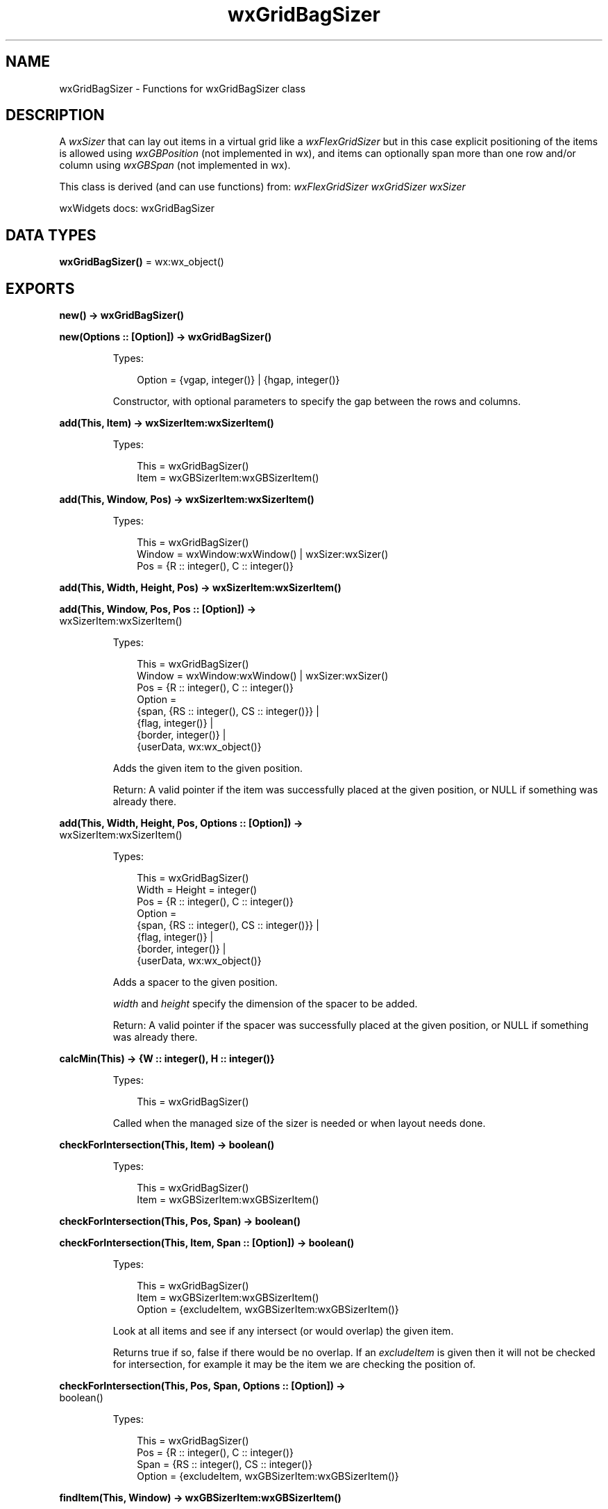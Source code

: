 .TH wxGridBagSizer 3 "wx 2.2.2" "wxWidgets team." "Erlang Module Definition"
.SH NAME
wxGridBagSizer \- Functions for wxGridBagSizer class
.SH DESCRIPTION
.LP
A \fIwxSizer\fR\& that can lay out items in a virtual grid like a \fIwxFlexGridSizer\fR\& but in this case explicit positioning of the items is allowed using \fIwxGBPosition\fR\& (not implemented in wx), and items can optionally span more than one row and/or column using \fIwxGBSpan\fR\& (not implemented in wx)\&.
.LP
This class is derived (and can use functions) from: \fIwxFlexGridSizer\fR\& \fIwxGridSizer\fR\& \fIwxSizer\fR\&
.LP
wxWidgets docs: wxGridBagSizer
.SH DATA TYPES
.nf

\fBwxGridBagSizer()\fR\& = wx:wx_object()
.br
.fi
.SH EXPORTS
.LP
.nf

.B
new() -> wxGridBagSizer()
.br
.fi
.br
.LP
.nf

.B
new(Options :: [Option]) -> wxGridBagSizer()
.br
.fi
.br
.RS
.LP
Types:

.RS 3
Option = {vgap, integer()} | {hgap, integer()}
.br
.RE
.RE
.RS
.LP
Constructor, with optional parameters to specify the gap between the rows and columns\&.
.RE
.LP
.nf

.B
add(This, Item) -> wxSizerItem:wxSizerItem()
.br
.fi
.br
.RS
.LP
Types:

.RS 3
This = wxGridBagSizer()
.br
Item = wxGBSizerItem:wxGBSizerItem()
.br
.RE
.RE
.RS
.RE
.LP
.nf

.B
add(This, Window, Pos) -> wxSizerItem:wxSizerItem()
.br
.fi
.br
.RS
.LP
Types:

.RS 3
This = wxGridBagSizer()
.br
Window = wxWindow:wxWindow() | wxSizer:wxSizer()
.br
Pos = {R :: integer(), C :: integer()}
.br
.RE
.RE
.LP
.nf

.B
add(This, Width, Height, Pos) -> wxSizerItem:wxSizerItem()
.br
.fi
.br
.nf

.B
add(This, Window, Pos, Pos :: [Option]) ->
.B
       wxSizerItem:wxSizerItem()
.br
.fi
.br
.RS
.LP
Types:

.RS 3
This = wxGridBagSizer()
.br
Window = wxWindow:wxWindow() | wxSizer:wxSizer()
.br
Pos = {R :: integer(), C :: integer()}
.br
Option = 
.br
    {span, {RS :: integer(), CS :: integer()}} |
.br
    {flag, integer()} |
.br
    {border, integer()} |
.br
    {userData, wx:wx_object()}
.br
.RE
.RE
.RS
.LP
Adds the given item to the given position\&.
.LP
Return: A valid pointer if the item was successfully placed at the given position, or NULL if something was already there\&.
.RE
.LP
.nf

.B
add(This, Width, Height, Pos, Options :: [Option]) ->
.B
       wxSizerItem:wxSizerItem()
.br
.fi
.br
.RS
.LP
Types:

.RS 3
This = wxGridBagSizer()
.br
Width = Height = integer()
.br
Pos = {R :: integer(), C :: integer()}
.br
Option = 
.br
    {span, {RS :: integer(), CS :: integer()}} |
.br
    {flag, integer()} |
.br
    {border, integer()} |
.br
    {userData, wx:wx_object()}
.br
.RE
.RE
.RS
.LP
Adds a spacer to the given position\&.
.LP
\fIwidth\fR\& and \fIheight\fR\& specify the dimension of the spacer to be added\&.
.LP
Return: A valid pointer if the spacer was successfully placed at the given position, or NULL if something was already there\&.
.RE
.LP
.nf

.B
calcMin(This) -> {W :: integer(), H :: integer()}
.br
.fi
.br
.RS
.LP
Types:

.RS 3
This = wxGridBagSizer()
.br
.RE
.RE
.RS
.LP
Called when the managed size of the sizer is needed or when layout needs done\&.
.RE
.LP
.nf

.B
checkForIntersection(This, Item) -> boolean()
.br
.fi
.br
.RS
.LP
Types:

.RS 3
This = wxGridBagSizer()
.br
Item = wxGBSizerItem:wxGBSizerItem()
.br
.RE
.RE
.LP
.nf

.B
checkForIntersection(This, Pos, Span) -> boolean()
.br
.fi
.br
.nf

.B
checkForIntersection(This, Item, Span :: [Option]) -> boolean()
.br
.fi
.br
.RS
.LP
Types:

.RS 3
This = wxGridBagSizer()
.br
Item = wxGBSizerItem:wxGBSizerItem()
.br
Option = {excludeItem, wxGBSizerItem:wxGBSizerItem()}
.br
.RE
.RE
.RS
.LP
Look at all items and see if any intersect (or would overlap) the given item\&.
.LP
Returns true if so, false if there would be no overlap\&. If an \fIexcludeItem\fR\& is given then it will not be checked for intersection, for example it may be the item we are checking the position of\&.
.RE
.LP
.nf

.B
checkForIntersection(This, Pos, Span, Options :: [Option]) ->
.B
                        boolean()
.br
.fi
.br
.RS
.LP
Types:

.RS 3
This = wxGridBagSizer()
.br
Pos = {R :: integer(), C :: integer()}
.br
Span = {RS :: integer(), CS :: integer()}
.br
Option = {excludeItem, wxGBSizerItem:wxGBSizerItem()}
.br
.RE
.RE
.RS
.RE
.LP
.nf

.B
findItem(This, Window) -> wxGBSizerItem:wxGBSizerItem()
.br
.fi
.br
.RS
.LP
Types:

.RS 3
This = wxGridBagSizer()
.br
Window = wxWindow:wxWindow() | wxSizer:wxSizer()
.br
.RE
.RE
.RS
.LP
Find the sizer item for the given window or subsizer, returns NULL if not found\&.
.LP
(non-recursive)
.RE
.LP
.nf

.B
findItemAtPoint(This, Pt) -> wxGBSizerItem:wxGBSizerItem()
.br
.fi
.br
.RS
.LP
Types:

.RS 3
This = wxGridBagSizer()
.br
Pt = {X :: integer(), Y :: integer()}
.br
.RE
.RE
.RS
.LP
Return the sizer item located at the point given in pt, or NULL if there is no item at that point\&.
.LP
The (x,y) coordinates in \fIpt\fR\& correspond to the client coordinates of the window using the sizer for layout\&. (non-recursive)
.RE
.LP
.nf

.B
findItemAtPosition(This, Pos) -> wxGBSizerItem:wxGBSizerItem()
.br
.fi
.br
.RS
.LP
Types:

.RS 3
This = wxGridBagSizer()
.br
Pos = {R :: integer(), C :: integer()}
.br
.RE
.RE
.RS
.LP
Return the sizer item for the given grid cell, or NULL if there is no item at that position\&.
.LP
(non-recursive)
.RE
.LP
.nf

.B
findItemWithData(This, UserData) -> wxGBSizerItem:wxGBSizerItem()
.br
.fi
.br
.RS
.LP
Types:

.RS 3
This = wxGridBagSizer()
.br
UserData = wx:wx_object()
.br
.RE
.RE
.RS
.LP
Return the sizer item that has a matching user data (it only compares pointer values) or NULL if not found\&.
.LP
(non-recursive)
.RE
.LP
.nf

.B
getCellSize(This, Row, Col) -> {W :: integer(), H :: integer()}
.br
.fi
.br
.RS
.LP
Types:

.RS 3
This = wxGridBagSizer()
.br
Row = Col = integer()
.br
.RE
.RE
.RS
.LP
Get the size of the specified cell, including hgap and vgap\&.
.LP
Only valid after window layout has been performed\&.
.RE
.LP
.nf

.B
getEmptyCellSize(This) -> {W :: integer(), H :: integer()}
.br
.fi
.br
.RS
.LP
Types:

.RS 3
This = wxGridBagSizer()
.br
.RE
.RE
.RS
.LP
Get the size used for cells in the grid with no item\&.
.RE
.LP
.nf

.B
getItemPosition(This, Window) -> {R :: integer(), C :: integer()}
.br
.fi
.br
.nf

.B
getItemPosition(This, Index) -> {R :: integer(), C :: integer()}
.br
.fi
.br
.RS
.LP
Types:

.RS 3
This = wxGridBagSizer()
.br
Index = integer()
.br
.RE
.RE
.RS
.RE
.LP
.nf

.B
getItemSpan(This, Window) -> {RS :: integer(), CS :: integer()}
.br
.fi
.br
.nf

.B
getItemSpan(This, Index) -> {RS :: integer(), CS :: integer()}
.br
.fi
.br
.RS
.LP
Types:

.RS 3
This = wxGridBagSizer()
.br
Index = integer()
.br
.RE
.RE
.RS
.RE
.LP
.nf

.B
setEmptyCellSize(This, Sz) -> ok
.br
.fi
.br
.RS
.LP
Types:

.RS 3
This = wxGridBagSizer()
.br
Sz = {W :: integer(), H :: integer()}
.br
.RE
.RE
.RS
.LP
Set the size used for cells in the grid with no item\&.
.RE
.LP
.nf

.B
setItemPosition(This, Window, Pos) -> boolean()
.br
.fi
.br
.nf

.B
setItemPosition(This, Index, Pos) -> boolean()
.br
.fi
.br
.RS
.LP
Types:

.RS 3
This = wxGridBagSizer()
.br
Index = integer()
.br
Pos = {R :: integer(), C :: integer()}
.br
.RE
.RE
.RS
.RE
.LP
.nf

.B
setItemSpan(This, Window, Span) -> boolean()
.br
.fi
.br
.nf

.B
setItemSpan(This, Index, Span) -> boolean()
.br
.fi
.br
.RS
.LP
Types:

.RS 3
This = wxGridBagSizer()
.br
Index = integer()
.br
Span = {RS :: integer(), CS :: integer()}
.br
.RE
.RE
.RS
.RE
.LP
.nf

.B
destroy(This :: wxGridBagSizer()) -> ok
.br
.fi
.br
.RS
.LP
Destroys the object\&.
.RE